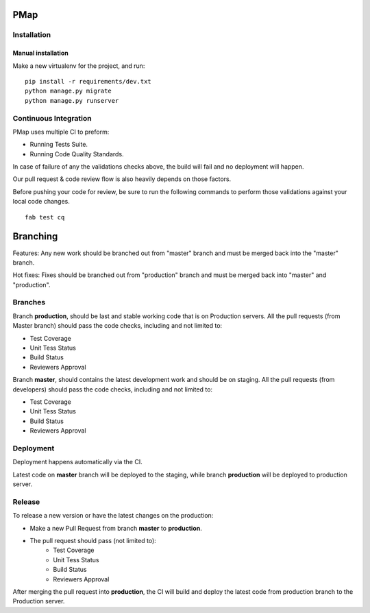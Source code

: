 PMap
====

.. image:: https://travis-ci.org/Alir3z4/pmap.svg?branch=master
    :target: https://travis-ci.org/Alir3z4/pmap
.. image:: https://codecov.io/gh/Alir3z4/pmap/branch/master/graph/badge.svg
    :target: https://codecov.io/gh/Alir3z4/pmap


Installation
------------

Manual installation
~~~~~~~~~~~~~~~~~~~

Make a new virtualenv for the project, and run::

    pip install -r requirements/dev.txt
    python manage.py migrate
    python manage.py runserver


Continuous Integration
-----------------------

PMap uses multiple CI to preform:

* Running Tests Suite.
* Running Code Quality Standards.

In case of failure of any the validations checks above, the build will fail
and no deployment will happen.

Our pull request & code review flow is also heavily depends on those factors.

Before pushing your code for review, be sure to run the following commands
to perform those validations against your local code changes.

::

  fab test cq


Branching
=========

Features: Any new work should be branched out from "master" branch and must
be merged back into the "master" branch.

Hot fixes: Fixes should be branched out from "production" branch and must be
merged back into "master" and "production".


Branches
--------

Branch **production**, should be last and stable working code that is on
Production servers. All the pull requests (from Master branch) should
pass the code checks, including and not limited to:

* Test Coverage
* Unit Tess Status
* Build Status
* Reviewers Approval

Branch **master**, should contains the latest development work and should
be on staging. All the pull requests (from developers) should pass the code
checks, including and not limited to:

* Test Coverage
* Unit Tess Status
* Build Status
* Reviewers Approval


Deployment
----------

Deployment happens automatically via the CI.

Latest code on **master** branch will be deployed to the staging, while
branch **production** will be deployed to production server.


Release
-------

To release a new version or have the latest changes on the production:

* Make a new Pull Request from branch **master** to **production**.
* The pull request should pass (not limited to):
    * Test Coverage
    * Unit Tess Status
    * Build Status
    * Reviewers Approval

After merging the pull request into **production**, the CI will build and
deploy the latest code from production branch to the Production server.
